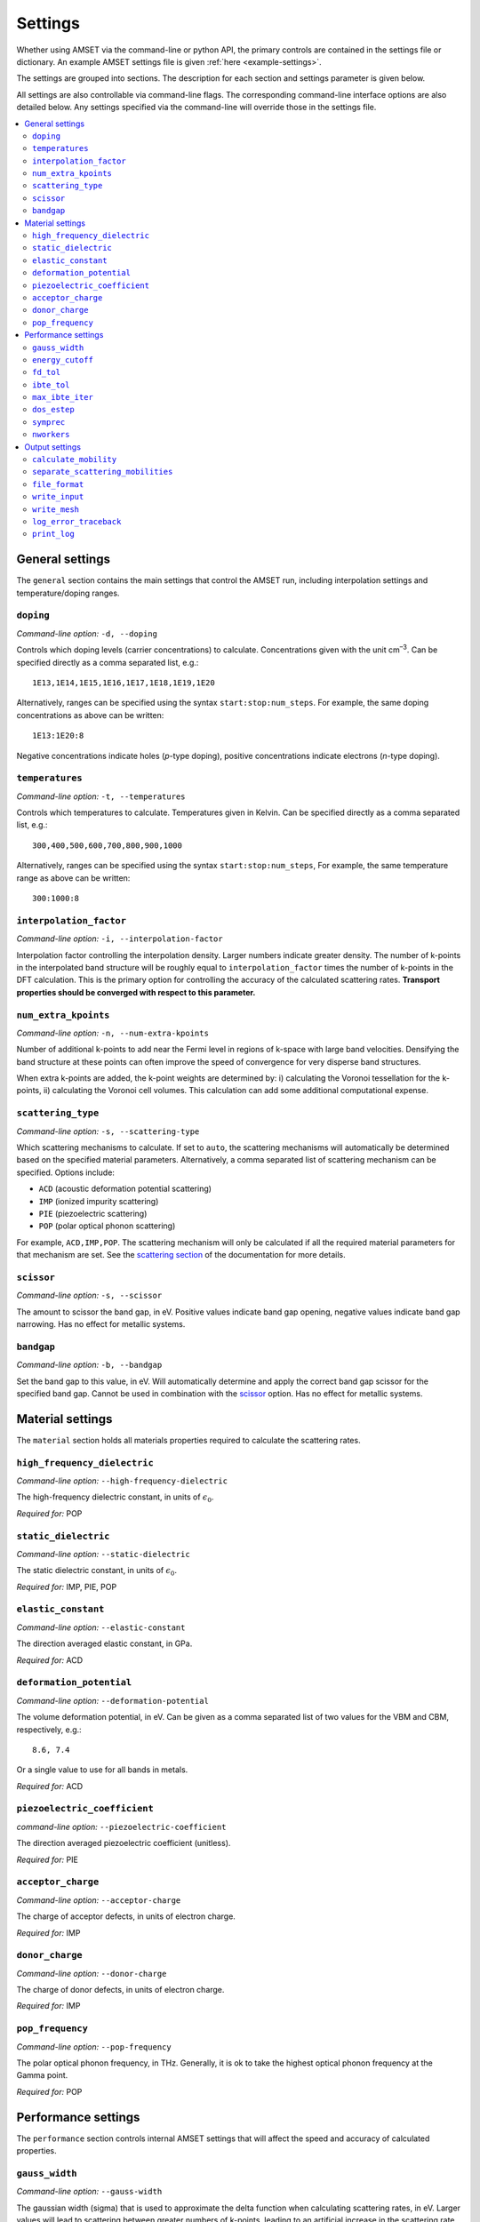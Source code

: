 Settings
========

Whether using AMSET via the command-line or python API, the primary controls
are contained in the settings file or dictionary. An example AMSET settings file
is given :ref:`here <example-settings>`.

The settings are grouped into sections. The description for each section and
settings parameter is given below.

All settings are also controllable via command-line flags. The corresponding
command-line interface options are also detailed below. Any settings specified
via the command-line will override those in the settings file.

.. contents::
   :local:
   :backlinks: None

General settings
----------------

The ``general`` section contains the main settings that control the AMSET run,
including interpolation settings and temperature/doping ranges.


``doping``
~~~~~~~~~~

*Command-line option:* ``-d, --doping``

Controls which doping levels (carrier concentrations) to calculate.
Concentrations given with the unit cm\ :sup:`–3`. Can be specified directly as a comma
separated list, e.g.::

    1E13,1E14,1E15,1E16,1E17,1E18,1E19,1E20

Alternatively, ranges can be specified using the syntax ``start:stop:num_steps``.
For example, the same doping concentrations as above can be written::

    1E13:1E20:8

Negative concentrations indicate holes (*p*-type doping), positive concentrations
indicate electrons (*n*-type doping).

``temperatures``
~~~~~~~~~~~~~~~~

*Command-line option:* ``-t, --temperatures``

Controls which temperatures to calculate. Temperatures given in Kelvin. Can be
specified directly as a comma separated list, e.g.::

    300,400,500,600,700,800,900,1000

Alternatively, ranges can be specified using the syntax ``start:stop:num_steps``,
For example, the same temperature range as above can be written::

    300:1000:8

``interpolation_factor``
~~~~~~~~~~~~~~~~~~~~~~~~

*Command-line option:* ``-i, --interpolation-factor``

Interpolation factor controlling the interpolation density. Larger numbers
indicate greater density. The number of k-points in the interpolated band
structure will be roughly equal to ``interpolation_factor`` times the number
of k-points in the DFT calculation. This is the primary option for controlling
the accuracy of the calculated scattering rates. **Transport properties should
be converged with respect to this parameter.**

.. exec::
    from amset import amset_defaults
    print("Default: ``{}``".format(
        amset_defaults["general"]["interpolation_factor"]))


``num_extra_kpoints``
~~~~~~~~~~~~~~~~~~~~~

*Command-line option:* ``-n, --num-extra-kpoints``

Number of additional k-points to add near the Fermi level in regions of k-space
with large band velocities. Densifying the band structure at these points can
often improve the speed of convergence for very disperse band structures.

When extra k-points are added, the k-point weights are determined by: i)
calculating the Voronoi tessellation for the k-points, ii) calculating the
Voronoi cell volumes. This calculation can add some additional computational
expense.

.. exec::
    from amset import amset_defaults
    print("Default: ``{}``".format(
        amset_defaults["general"]["num_extra_kpoints"]))

``scattering_type``
~~~~~~~~~~~~~~~~~~~

*Command-line option:* ``-s, --scattering-type``

Which scattering mechanisms to calculate. If set to ``auto``, the scattering
mechanisms will automatically be determined based on the specified material
parameters. Alternatively, a comma separated list of scattering mechanism
can be specified. Options include:

- ``ACD`` (acoustic deformation potential scattering)
- ``IMP`` (ionized impurity scattering)
- ``PIE`` (piezoelectric scattering)
- ``POP`` (polar optical phonon scattering)

For example, ``ACD,IMP,POP``. The scattering mechanism will only be calculated
if all the required material parameters for that mechanism are set. See the
`scattering section <scattering>`_ of the documentation for more details.

.. exec::
    from amset import amset_defaults
    print("Default: ``{}``".format(
        amset_defaults["general"]["scattering_type"]))

``scissor``
~~~~~~~~~~~

*Command-line option:* ``-s, --scissor``

The amount to scissor the band gap, in eV. Positive values indicate band gap
opening, negative values indicate band gap narrowing. Has no effect for metallic
systems.

``bandgap``
~~~~~~~~~~~

*Command-line option:* ``-b, --bandgap``

Set the band gap to this value, in eV. Will automatically determine and apply the
correct band gap scissor for the specified band gap. Cannot be used in
combination with the `scissor`_  option. Has no effect for metallic systems.


Material settings
-----------------

The ``material`` section holds all materials properties required to calculate
the scattering rates.

``high_frequency_dielectric``
~~~~~~~~~~~~~~~~~~~~~~~~~~~~~

*Command-line option:* ``--high-frequency-dielectric``

The high-frequency dielectric constant, in units of :math:`\epsilon_0`.

*Required for:* POP

``static_dielectric``
~~~~~~~~~~~~~~~~~~~~~

*Command-line option:* ``--static-dielectric``

The static dielectric constant, in units of :math:`\epsilon_0`.

*Required for:* IMP, PIE, POP

``elastic_constant``
~~~~~~~~~~~~~~~~~~~~

*Command-line option:* ``--elastic-constant``

The direction averaged elastic constant, in GPa.

*Required for:* ACD

``deformation_potential``
~~~~~~~~~~~~~~~~~~~~~~~~~

*Command-line option:* ``--deformation-potential``

The volume deformation potential, in eV. Can be given as a comma separated
list of two values for the VBM and CBM, respectively, e.g.::

    8.6, 7.4

Or a single value to use for all bands in metals.

*Required for:* ACD

``piezoelectric_coefficient``
~~~~~~~~~~~~~~~~~~~~~~~~~~~~~

*command-line option:* ``--piezoelectric-coefficient``

The direction averaged piezoelectric coefficient (unitless).

*Required for:* PIE

``acceptor_charge``
~~~~~~~~~~~~~~~~~~~

*Command-line option:* ``--acceptor-charge``

The charge of acceptor defects, in units of electron charge.

*Required for:* IMP

.. exec::
    from amset import amset_defaults
    print("Default: ``{}``".format(
        amset_defaults["material"]["acceptor_charge"]))


``donor_charge``
~~~~~~~~~~~~~~~~

*Command-line option:* ``--donor-charge``

The charge of donor defects, in units of electron charge.

*Required for:* IMP

.. exec::
    from amset import amset_defaults
    print("Default: ``{}``".format(
        amset_defaults["material"]["donor_charge"]))

``pop_frequency``
~~~~~~~~~~~~~~~~~

*Command-line option:* ``--pop-frequency``

The polar optical phonon frequency, in THz. Generally, it is ok to take the
highest optical phonon frequency at the Gamma point.

*Required for:* POP

Performance settings
--------------------

The ``performance`` section controls internal AMSET settings that will affect
the speed and accuracy of calculated properties.

``gauss_width``
~~~~~~~~~~~~~~~

*Command-line option:* ``--gauss-width``

The gaussian width (sigma) that is used to approximate the delta function when
calculating scattering rates, in eV. Larger values will lead to scattering
between greater numbers of k-points, leading to an artificial increase in the
scattering rate. Smaller values require denser k-point meshes to converge the
scattering rate. In general, the default value of 0.001 eV is acceptable in
most cases.

.. exec::
    from amset import amset_defaults
    print("Default: ``{}``".format(
        amset_defaults["performance"]["gauss_width"]))

``energy_cutoff``
~~~~~~~~~~~~~~~~~

*Command-line option:* ``--energy-cutoff``

The energy cut-off used to determine which bands to include in the interpolation
and scattering rate calculation, in eV.

.. exec::
    from amset import amset_defaults
    print("Default: ``{}``".format(
        amset_defaults["performance"]["energy_cutoff"]))

``fd_tol``
~~~~~~~~~~

*Command-line option:* ``--fd-tol``

The Fermi–Dirac derivative tolerance that controls which k-points to calculate
the scattering for. Given as a percentage from 0 to 1. Larger values indicate
that the fewer k-points will be calculated, smaller values indicate a larger
portion of the Brillouin zone will be calculated.

.. exec::
    from amset import amset_defaults
    print("Default: ``{}``".format(
        amset_defaults["performance"]["fd_tol"]))

``ibte_tol``
~~~~~~~~~~~~

*Command-line option:* ``--ibte-tol``

Parameter to control when the iterative Boltzmann transport equation is
considered converged. Given as a percent from 0 to 1.

**Not thoroughly tested**

.. exec::
    from amset import amset_defaults
    print("Default: ``{}``".format(
        amset_defaults["performance"]["ibte_tol"]))

``max_ibte_iter``
~~~~~~~~~~~~~~~~~

*Command-line option:* ``--max-ibte-iter``

Maximum number of iterations for solving the iterative Boltzmann transport
equation.

**Not thoroughly tested**

.. exec::
    from amset import amset_defaults
    print("Default: ``{}``".format(
        amset_defaults["performance"]["max_ibte_iter"]))

``dos_estep``
~~~~~~~~~~~~~

*Command-line option:* ``--dos-estep``

The energy step for the calculated density of states, in eV. Controls the
accuracy when determining the position of the Fermi level.

.. exec::
    from amset import amset_defaults
    print("Default: ``{}``".format(
        amset_defaults["performance"]["dos_estep"]))

``symprec``
~~~~~~~~~~~

*Command-line option:* ``--symprec``

The symmetry finding tolerance, in Å.

.. exec::
    from amset import amset_defaults
    print("Default: ``{}``".format(
        amset_defaults["performance"]["symprec"]))

``nworkers``
~~~~~~~~~~~~

*Command-line option:* ``--nworkers``

Number of processors to use. The default value is ``-1`` (use all available
processors).

Output settings
---------------

The output section controls the output files and logging.

``calculate_mobility``
~~~~~~~~~~~~~~~~~~~~~~

*Command-line option:* ``--no-calculate-mobility``

Whether to calculate *n*- and *p*-type carrier mobilities. Has no effect
for metallic systems where mobility is not well defined.

.. exec::
    from amset import amset_defaults
    print("Default: ``{}``".format(
        amset_defaults["output"]["calculate_mobility"]))

``separate_scattering_mobilities``
~~~~~~~~~~~~~~~~~~~~~~~~~~~~~~~~~~

*Command-line option:* ``--no-separate-scattering-mobilities``

Whether to report the individual scattering rate mobilities. I.e., the mobility
if only that scattering mechanism were present.

.. exec::
    from amset import amset_defaults
    print("Default: ``{}``".format(
        amset_defaults["output"]["separate_scattering_mobilities"]))

``file_format``
~~~~~~~~~~~~~~~

*Command-line option:* ``--file-format``

The output file format. Options are: ``json``, ``yaml``, and ``txt``.

.. exec::
    from amset import amset_defaults
    print("Default: ``{}``".format(
        amset_defaults["output"]["file_format"]))


``write_input``
~~~~~~~~~~~~~~~

*Command-line option:* ``--write-input``

Whether to write the input settings to a file called ``amset_settings.yaml``.

.. exec::
    from amset import amset_defaults
    print("Default: ``{}``".format(
        amset_defaults["output"]["write_input"]))

``write_mesh``
~~~~~~~~~~~~~~

*Command-line option:* ``--write-mesh``

Whether to write the full k-dependent properties to disk. Properties include
the band energy, velocity and scattering rate.

**Note:** for large values of `interpolation_factor`_ this option can use a large
amount of disk space.

.. exec::
    from amset import amset_defaults
    print("Default: ``{}``".format(
        amset_defaults["output"]["write_mesh"]))

``log_error_traceback``
~~~~~~~~~~~~~~~~~~~~~~~

*Command-line option:* ``--log-error-traceback``

Whether to log the full error traceback rather than just the error message. If
you find a problem with AMSET, please enable this option and provide the AMSET
developers with the full crash report.

.. exec::
    from amset import amset_defaults
    print("Default: ``{}``".format(
        amset_defaults["output"]["log_error_traceback"]))

``print_log``
~~~~~~~~~~~~~

*Command-line option:* ``--no-log``

Whether to print log messages.

.. exec::
    from amset import amset_defaults
    print("Default: ``{}``".format(
        amset_defaults["output"]["print_log"]))

